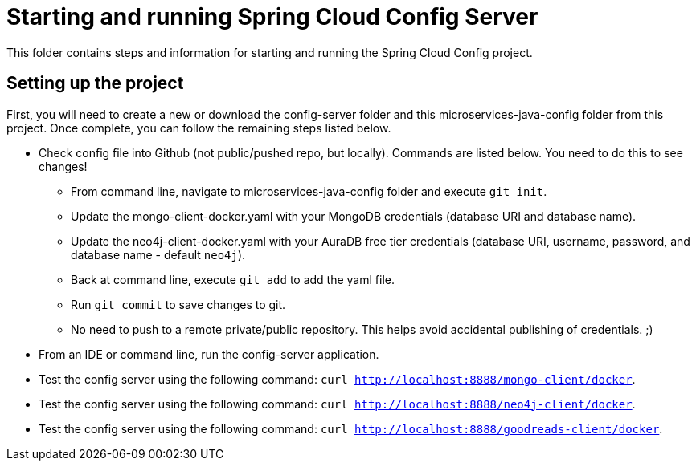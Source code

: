 = Starting and running Spring Cloud Config Server

This folder contains steps and information for starting and running the Spring Cloud Config project.

== Setting up the project

First, you will need to create a new or download the config-server folder and this microservices-java-config folder from this project. Once complete, you can follow the remaining steps listed below.

* Check config file into Github (not public/pushed repo, but locally). Commands are listed below. You need to do this to see changes!
** From command line, navigate to microservices-java-config folder and execute `git init`.
** Update the mongo-client-docker.yaml with your MongoDB credentials (database URI and database name).
** Update the neo4j-client-docker.yaml with your AuraDB free tier credentials (database URI, username, password, and database name - default `neo4j`).
** Back at command line, execute `git add` to add the yaml file.
** Run `git commit` to save changes to git.
** No need to push to a remote private/public repository. This helps avoid accidental publishing of credentials. ;)

* From an IDE or command line, run the config-server application.
* Test the config server using the following command: `curl http://localhost:8888/mongo-client/docker`.
* Test the config server using the following command: `curl http://localhost:8888/neo4j-client/docker`.
* Test the config server using the following command: `curl http://localhost:8888/goodreads-client/docker`.